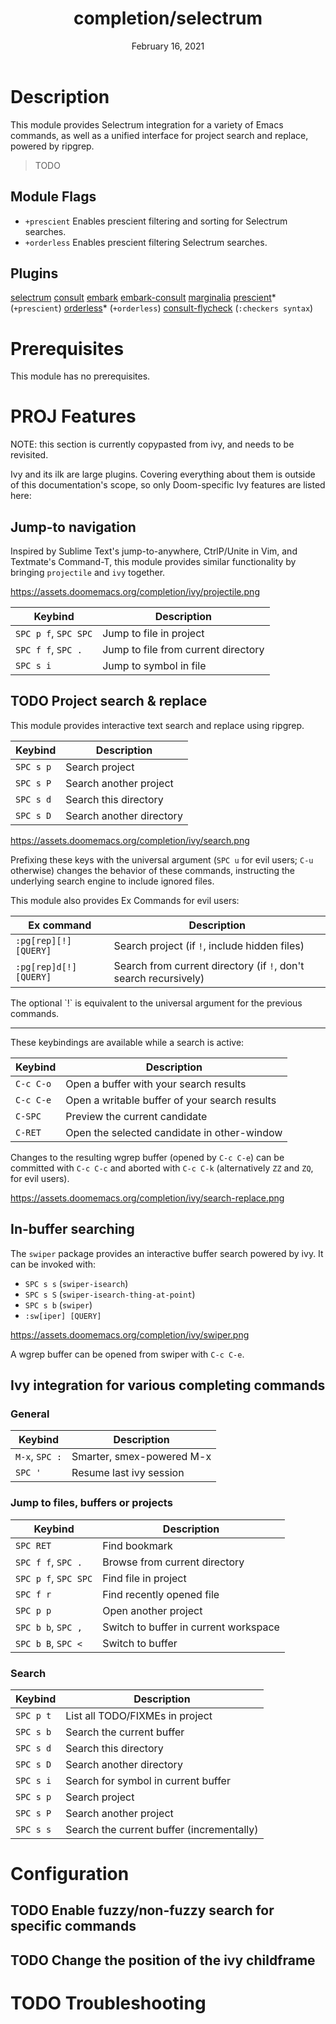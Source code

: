#+TITLE:   completion/selectrum
#+DATE:    February 16, 2021
#+SINCE:   v3.0.0
#+STARTUP: inlineimages

* Table of Contents :TOC_2:noexport:
- [[#description][Description]]
  - [[#module-flags][Module Flags]]
  - [[#plugins][Plugins]]
- [[#prerequisites][Prerequisites]]
- [[#proj-features][PROJ Features]]
  - [[#jump-to-navigation][Jump-to navigation]]
  - [[#project-search--replace][Project search & replace]]
  - [[#in-buffer-searching][In-buffer searching]]
  - [[#ivy-integration-for-various-completing-commands][Ivy integration for various completing commands]]
- [[#configuration][Configuration]]
  - [[#enable-fuzzynon-fuzzy-search-for-specific-commands][Enable fuzzy/non-fuzzy search for specific commands]]
  - [[#change-the-position-of-the-ivy-childframe][Change the position of the ivy childframe]]
- [[#troubleshooting][Troubleshooting]]

* Description
This module provides Selectrum integration for a variety of Emacs commands, as
well as a unified interface for project search and replace, powered by ripgrep.

#+begin_quote
TODO
#+end_quote


** Module Flags
+ ~+prescient~ Enables prescient filtering and sorting for Selectrum searches.
+ ~+orderless~ Enables prescient filtering Selectrum searches.


** Plugins
[[https://github.com/raxod502/selectrum][selectrum]]
[[https://github.com/minad/consult][consult]]
[[https://github.com/oantolin/embark/][embark]]
[[https://github.com/oantolin/embark/][embark-consult]]
[[https://github.com/minad/marginalia][marginalia]]
[[https://github.com/raxod502/prescient.el][prescient]]* (~+prescient~)
[[https://github.com/oantolin/orderless][orderless]]* (~+orderless~)
[[https://github.com/minad/consult/][consult-flycheck]] (~:checkers syntax~)

* Prerequisites
This module has no prerequisites.

* PROJ Features

NOTE: this section is currently copypasted from ivy, and needs to be revisited.

Ivy and its ilk are large plugins. Covering everything about them is outside of
this documentation's scope, so only Doom-specific Ivy features are listed here:

** Jump-to navigation
Inspired by Sublime Text's jump-to-anywhere, CtrlP/Unite in Vim, and Textmate's
Command-T, this module provides similar functionality by bringing ~projectile~
and ~ivy~ together.

https://assets.doomemacs.org/completion/ivy/projectile.png

| Keybind              | Description                         |
|----------------------+-------------------------------------|
| =SPC p f=, =SPC SPC= | Jump to file in project             |
| =SPC f f=, =SPC .=   | Jump to file from current directory |
| =SPC s i=            | Jump to symbol in file              |

** TODO Project search & replace
This module provides interactive text search and replace using ripgrep.

| Keybind   | Description              |
|-----------+--------------------------|
| =SPC s p= | Search project           |
| =SPC s P= | Search another project   |
| =SPC s d= | Search this directory    |
| =SPC s D= | Search another directory |

https://assets.doomemacs.org/completion/ivy/search.png

Prefixing these keys with the universal argument (=SPC u= for evil users; =C-u=
otherwise) changes the behavior of these commands, instructing the underlying
search engine to include ignored files.

This module also provides Ex Commands for evil users:

| Ex command             | Description                                                      |
|------------------------+------------------------------------------------------------------|
| ~:pg[rep][!] [QUERY]~  | Search project (if ~!~, include hidden files)                    |
| ~:pg[rep]d[!] [QUERY]~ | Search from current directory (if ~!~, don't search recursively) |

The optional `!` is equivalent to the universal argument for the previous
commands.

-----

These keybindings are available while a search is active:

| Keybind   | Description                                   |
|-----------+-----------------------------------------------|
| =C-c C-o= | Open a buffer with your search results        |
| =C-c C-e= | Open a writable buffer of your search results |
| =C-SPC=   | Preview the current candidate                 |
| =C-RET=   | Open the selected candidate in other-window   |

Changes to the resulting wgrep buffer (opened by =C-c C-e=) can be committed
with =C-c C-c= and aborted with =C-c C-k= (alternatively =ZZ= and =ZQ=, for evil
users).

https://assets.doomemacs.org/completion/ivy/search-replace.png

** In-buffer searching
The =swiper= package provides an interactive buffer search powered by ivy. It
can be invoked with:

+ =SPC s s= (~swiper-isearch~)
+ =SPC s S= (~swiper-isearch-thing-at-point~)
+ =SPC s b= (~swiper~)
+ ~:sw[iper] [QUERY]~

https://assets.doomemacs.org/completion/ivy/swiper.png

A wgrep buffer can be opened from swiper with =C-c C-e=.

** Ivy integration for various completing commands
*** General
| Keybind        | Description               |
|----------------+---------------------------|
| =M-x=, =SPC := | Smarter, smex-powered M-x |
| =SPC '=        | Resume last ivy session   |

*** Jump to files, buffers or projects
| Keybind              | Description                           |
|----------------------+---------------------------------------|
| =SPC RET=            | Find bookmark                         |
| =SPC f f=, =SPC .=   | Browse from current directory         |
| =SPC p f=, =SPC SPC= | Find file in project                  |
| =SPC f r=            | Find recently opened file             |
| =SPC p p=            | Open another project                  |
| =SPC b b=, =SPC ,=   | Switch to buffer in current workspace |
| =SPC b B=, =SPC <=   | Switch to buffer                      |

*** Search
| Keybind   | Description                               |
|-----------+-------------------------------------------|
| =SPC p t= | List all TODO/FIXMEs in project           |
| =SPC s b= | Search the current buffer                 |
| =SPC s d= | Search this directory                     |
| =SPC s D= | Search another directory                  |
| =SPC s i= | Search for symbol in current buffer       |
| =SPC s p= | Search project                            |
| =SPC s P= | Search another project                    |
| =SPC s s= | Search the current buffer (incrementally) |

* Configuration
** TODO Enable fuzzy/non-fuzzy search for specific commands
** TODO Change the position of the ivy childframe

* TODO Troubleshooting
